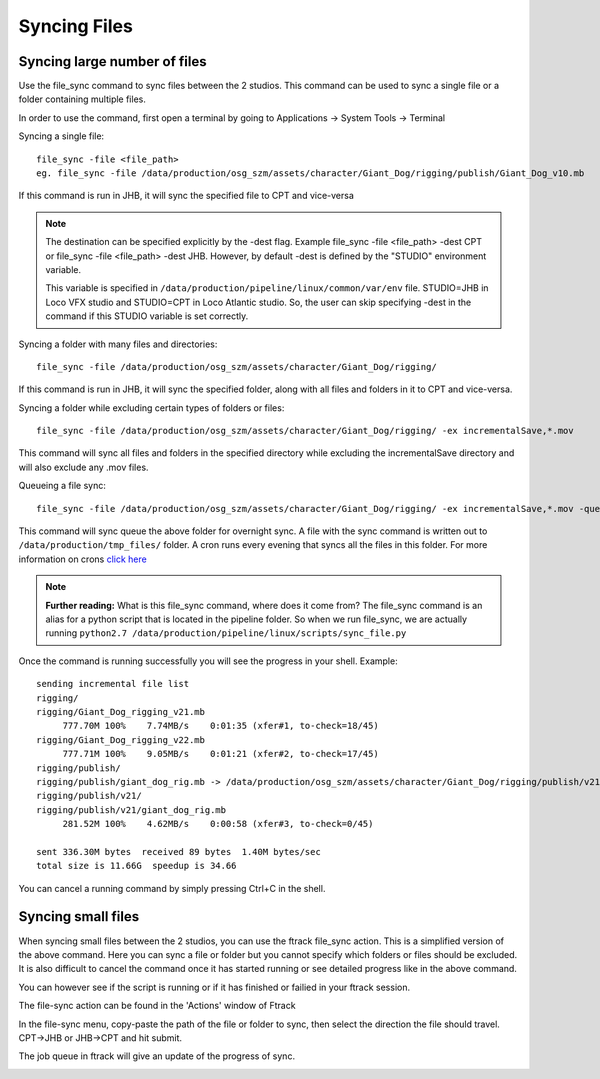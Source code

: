 Syncing Files
=============

Syncing large number of files
-----------------------------

Use the file_sync command to sync files between the 2 studios. This command can be used to sync a single
file or a folder containing multiple files.

In order to use the command, first open a terminal by going to Applications -> System Tools -> Terminal

Syncing a single file::

    file_sync -file <file_path>
    eg. file_sync -file /data/production/osg_szm/assets/character/Giant_Dog/rigging/publish/Giant_Dog_v10.mb

If this command is run in JHB, it will sync the specified file to CPT and vice-versa

.. note:: The destination can be specified explicitly by the -dest flag.
          Example file_sync -file <file_path> -dest CPT or file_sync -file <file_path> -dest JHB.
          However, by default -dest is defined by the "STUDIO" environment variable.

          This variable is specified in ``/data/production/pipeline/linux/common/var/env`` file.
          STUDIO=JHB in Loco VFX studio and STUDIO=CPT in Loco Atlantic studio. So, the user can skip
          specifying -dest in the command if this STUDIO variable is set correctly.

Syncing a folder with many files and directories::

    file_sync -file /data/production/osg_szm/assets/character/Giant_Dog/rigging/

If this command is run in JHB, it will sync the specified folder, along with all files and folders in it
to CPT and vice-versa.

Syncing a folder while excluding certain types of folders or files::

    file_sync -file /data/production/osg_szm/assets/character/Giant_Dog/rigging/ -ex incrementalSave,*.mov

This command will sync all files and folders in the specified directory while excluding the incrementalSave
directory and will also exclude any .mov files.

Queueing a file sync::

    file_sync -file /data/production/osg_szm/assets/character/Giant_Dog/rigging/ -ex incrementalSave,*.mov -queue

This command will sync queue the above folder for overnight sync.
A file with the sync command is written out to ``/data/production/tmp_files/`` folder.
A cron runs every evening that syncs all the files in this folder. For more information on crons
`click here`_

.. _click here: crons.html

.. note:: **Further reading:** What is this file_sync command, where does it come from?
          The file_sync command is an alias for a python script that is located in the pipeline folder.
          So when we run file_sync,  we are actually running
          ``python2.7 /data/production/pipeline/linux/scripts/sync_file.py``

Once the command is running successfully you will see the progress in your shell.
Example::

    sending incremental file list
    rigging/
    rigging/Giant_Dog_rigging_v21.mb
         777.70M 100%    7.74MB/s    0:01:35 (xfer#1, to-check=18/45)
    rigging/Giant_Dog_rigging_v22.mb
         777.71M 100%    9.05MB/s    0:01:21 (xfer#2, to-check=17/45)
    rigging/publish/
    rigging/publish/giant_dog_rig.mb -> /data/production/osg_szm/assets/character/Giant_Dog/rigging/publish/v21/giant_dog_rig.mb
    rigging/publish/v21/
    rigging/publish/v21/giant_dog_rig.mb
         281.52M 100%    4.62MB/s    0:00:58 (xfer#3, to-check=0/45)

    sent 336.30M bytes  received 89 bytes  1.40M bytes/sec
    total size is 11.66G  speedup is 34.66

You can cancel a running command by simply pressing Ctrl+C in the shell.

Syncing small files
-------------------

When syncing small files between the 2 studios, you can use the ftrack file_sync action.
This is a simplified version of the above command. Here you can sync a file or folder but you cannot
specify which folders or files should be excluded. It is also difficult to cancel the command once it has
started running or see detailed progress like in the above command.

You can however see if the script is running or if it has finished or failied in your ftrack session.

The file-sync action can be found in the 'Actions' window of Ftrack

.. image:: /img/file-sync-icon.png

In the file-sync menu, copy-paste the path of the file or folder to sync, then select the direction the
file should travel. CPT->JHB or JHB->CPT and hit submit.

.. image:: /img/file-sync-action.png

The job queue in ftrack will give an update of the progress of sync.

.. image:: /img/file-sync-progress.png


